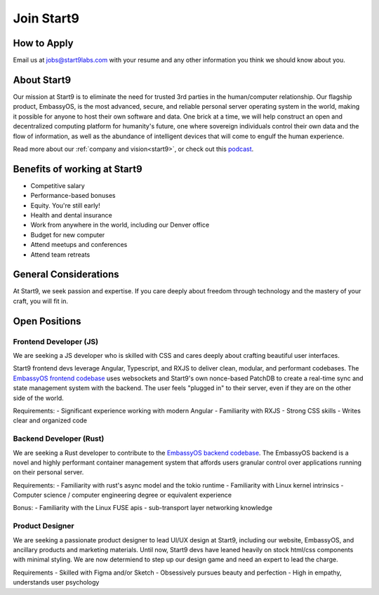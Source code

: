 .. _jobs:

===========
Join Start9
===========

How to Apply
------------

Email us at jobs@start9labs.com with your resume and any other information you think we should know about you.

About Start9
------------

Our mission at Start9 is to eliminate the need for trusted 3rd parties in the human/computer relationship. Our flagship product, EmbassyOS, is the most advanced, secure, and reliable personal server operating system in the world, making it possible for anyone to host their own software and data. One brick at a time, we will help construct an open and decentralized computing platform for humanity's future, one where sovereign individuals control their own data and the flow of information, as well as the abundance of intelligent devices that will come to engulf the human experience.

Read more about our :ref:`company and vision<start9>`, or check out this `podcast <https://www.thesurvivalpodcast.com/digital-sovereign>`_.

Benefits of working at Start9
-----------------------------

- Competitive salary
- Performance-based bonuses
- Equity. You're still early!
- Health and dental insurance
- Work from anywhere in the world, including our Denver office
- Budget for new computer
- Attend meetups and conferences
- Attend team retreats

General Considerations
----------------------

At Start9, we seek passion and expertise. If you care deeply about freedom through technology and the mastery of your craft, you will fit in.

Open Positions
--------------

Frontend Developer (JS)
=======================

We are seeking a JS developer who is skilled with CSS and cares deeply about crafting beautiful user interfaces.

Start9 frontend devs leverage Angular, Typescript, and RXJS to deliver clean, modular, and performant codebases. The `EmbassyOS frontend codebase <https://github.com/Start9Labs/embassy-os/tree/master/frontend>`_ uses websockets and Start9's own nonce-based PatchDB to create a real-time sync and state management system with the backend. The user feels "plugged in" to their server, even if they are on the other side of the world.

Requirements:
- Significant experience working with modern Angular
- Familiarity with RXJS
- Strong CSS skills
- Writes clear and organized code

Backend Developer (Rust)
========================

We are seeking a Rust developer to contribute to the `EmbassyOS backend codebase <https://github.com/Start9Labs/embassy-os/tree/master/backend>`_. The EmbassyOS backend is a novel and highly performant container management system that affords users granular control over applications running on their personal server.

Requirements:
- Familiarity with rust's async model and the tokio runtime
- Familiarity with Linux kernel intrinsics
- Computer science / computer engineering degree or equivalent experience

Bonus:
- Familiarity with the Linux FUSE apis
- sub-transport layer networking knowledge

Product Designer
================

We are seeking a passionate product designer to lead UI/UX design at Start9, including our website, EmbassyOS, and ancillary products and marketing materials. Until now, Start9 devs have leaned heavily on stock html/css components with minimal styling. We are now determiend to step up our design game and need an expert to lead the charge.

Requirements
- Skilled with Figma and/or Sketch
- Obsessively pursues beauty and perfection
- High in empathy, understands user psychology
